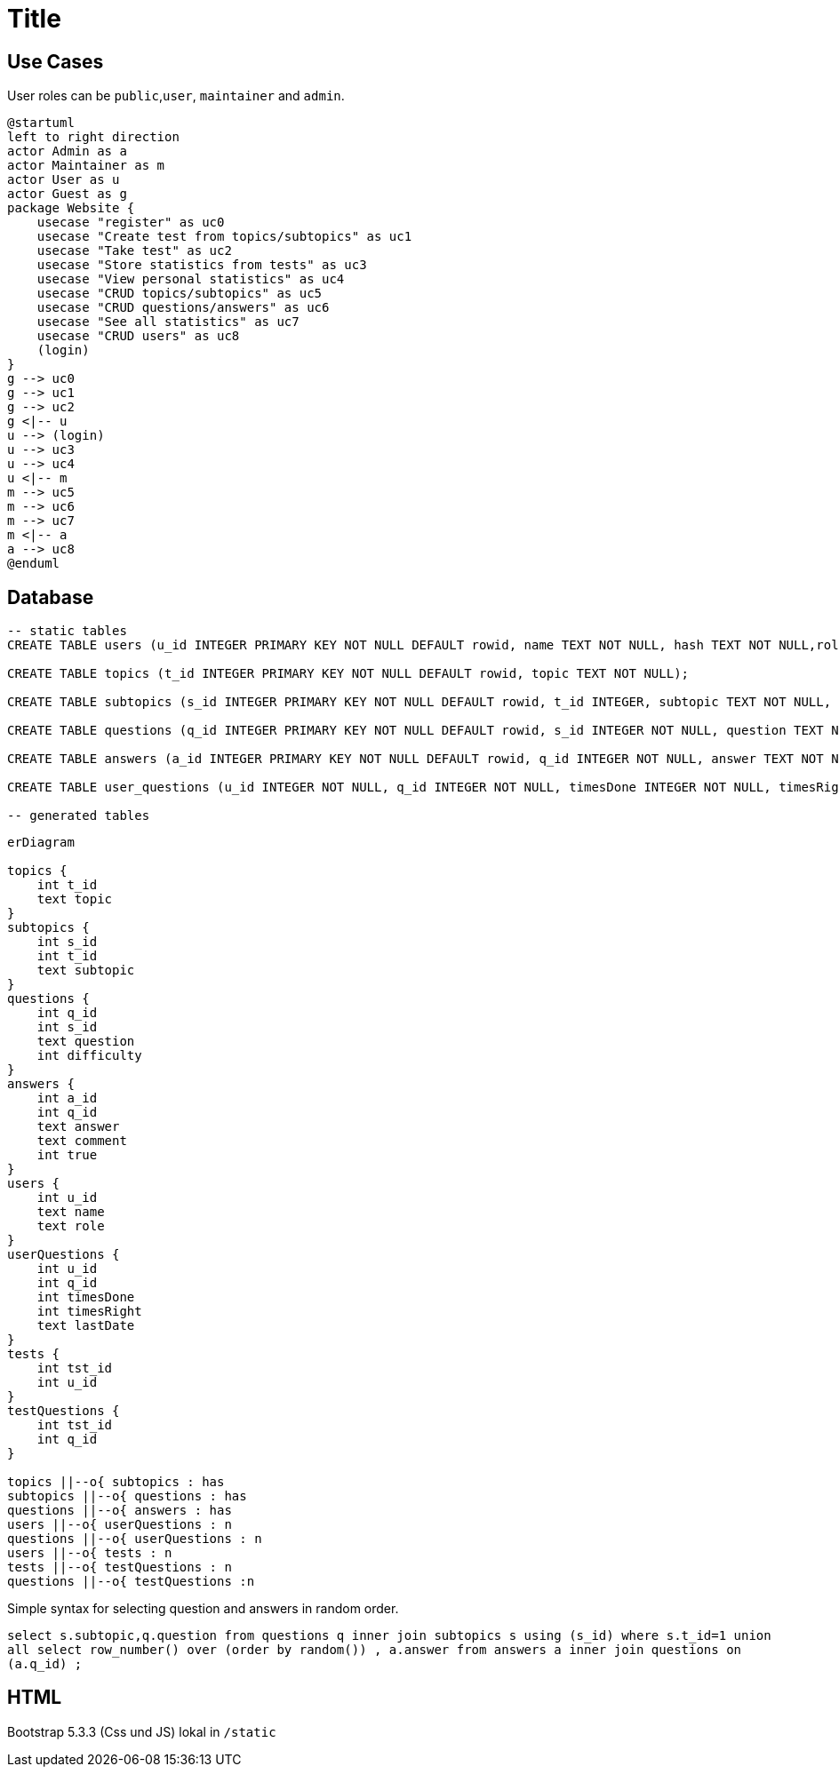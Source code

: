 :source-highlighter: highlight.js
= Title

== Use Cases

User roles can be `public`,`user`, `maintainer` and `admin`.

[plantuml]
----
@startuml
left to right direction
actor Admin as a
actor Maintainer as m
actor User as u
actor Guest as g
package Website {
    usecase "register" as uc0
    usecase "Create test from topics/subtopics" as uc1
    usecase "Take test" as uc2
    usecase "Store statistics from tests" as uc3
    usecase "View personal statistics" as uc4
    usecase "CRUD topics/subtopics" as uc5
    usecase "CRUD questions/answers" as uc6
    usecase "See all statistics" as uc7
    usecase "CRUD users" as uc8
    (login)
}
g --> uc0
g --> uc1
g --> uc2
g <|-- u
u --> (login)
u --> uc3 
u --> uc4 
u <|-- m 
m --> uc5
m --> uc6
m --> uc7
m <|-- a 
a --> uc8
@enduml
----

== Database

[source,sql]
----
-- static tables
CREATE TABLE users (u_id INTEGER PRIMARY KEY NOT NULL DEFAULT rowid, name TEXT NOT NULL, hash TEXT NOT NULL,role TEXT NOT NULL DEFAULT 'user');

CREATE TABLE topics (t_id INTEGER PRIMARY KEY NOT NULL DEFAULT rowid, topic TEXT NOT NULL);

CREATE TABLE subtopics (s_id INTEGER PRIMARY KEY NOT NULL DEFAULT rowid, t_id INTEGER, subtopic TEXT NOT NULL, FOREIGN KEY (t_id) REFERENCES topics(t_id));

CREATE TABLE questions (q_id INTEGER PRIMARY KEY NOT NULL DEFAULT rowid, s_id INTEGER NOT NULL, question TEXT NOT NULL, difficulty INTEGER, isMultipleChoice NUMERIC DEFAULT 0, FOREIGN KEY (s_id) REFERENCES subtopics(s_id));

CREATE TABLE answers (a_id INTEGER PRIMARY KEY NOT NULL DEFAULT rowid, q_id INTEGER NOT NULL, answer TEXT NOT NULL, comment TEXT, is_true NUMERIC NOT NULL DEFAULT 0, FOREIGN KEY (q_id) REFERENCES questions(q_id));

CREATE TABLE user_questions (u_id INTEGER NOT NULL, q_id INTEGER NOT NULL, timesDone INTEGER NOT NULL, timesRight INTEGER NOT NULL, lastDate TEXT);

-- generated tables

----

[mermaid]
----
erDiagram

topics {
    int t_id
    text topic
}
subtopics {
    int s_id
    int t_id
    text subtopic
}
questions {
    int q_id
    int s_id
    text question
    int difficulty
}
answers {
    int a_id
    int q_id
    text answer
    text comment
    int true
}
users {
    int u_id
    text name
    text role
}
userQuestions {
    int u_id
    int q_id
    int timesDone
    int timesRight
    text lastDate
}
tests {
    int tst_id
    int u_id
}
testQuestions {
    int tst_id
    int q_id
}

topics ||--o{ subtopics : has
subtopics ||--o{ questions : has
questions ||--o{ answers : has
users ||--o{ userQuestions : n
questions ||--o{ userQuestions : n
users ||--o{ tests : n
tests ||--o{ testQuestions : n
questions ||--o{ testQuestions :n

----

Simple syntax for selecting question and answers in random order.  

`select s.subtopic,q.question from questions q inner join subtopics s using (s_id) where s.t_id=1 union all select row_number() over (order by random()) , a.answer from answers a inner join questions on (a.q_id) ;`

## HTML

Bootstrap 5.3.3 (Css und JS) lokal in `/static`

